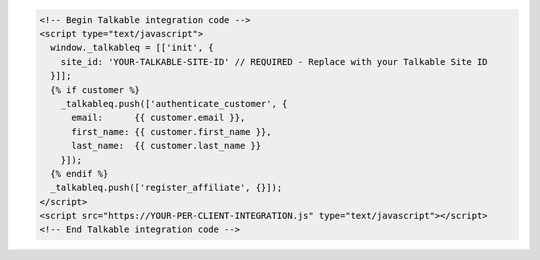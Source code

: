 .. code-block:: html

  <!-- Begin Talkable integration code -->
  <script type="text/javascript">
    window._talkableq = [['init', {
      site_id: 'YOUR-TALKABLE-SITE-ID' // REQUIRED - Replace with your Talkable Site ID
    }]];
    {% if customer %}
      _talkableq.push(['authenticate_customer', {
        email:      {{ customer.email }},
        first_name: {{ customer.first_name }},
        last_name:  {{ customer.last_name }}
      }]);
    {% endif %}
    _talkableq.push(['register_affiliate', {}]);
  </script>
  <script src="https://YOUR-PER-CLIENT-INTEGRATION.js" type="text/javascript"></script>
  <!-- End Talkable integration code -->
